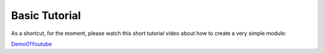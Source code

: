 
.. _`tutorial-beginner`:

Basic Tutorial
==============

As a shortcut, for the moment, please watch this short tutorial video about how
to create a very simple module:

.. _Demo01Youtube: https://youtu.be/Ux1UCmq3d0s

Demo01Youtube_
